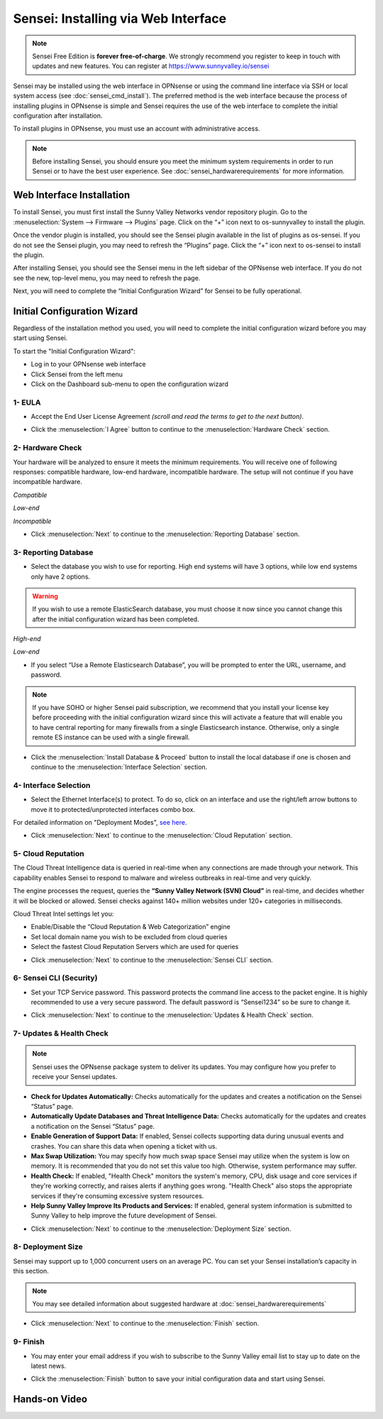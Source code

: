 ====================================
Sensei: Installing via Web Interface
====================================

.. Note::

    Sensei Free Edition is **forever free-of-charge**. We strongly recommend you register to keep in touch with updates and new features. You can register at `https://www.sunnyvalley.io/sensei <https://www.sunnyvalley.io/sensei>`_

Sensei may be installed using the web interface in OPNsense or using the command line interface via SSH or local system access (see :doc:`sensei_cmd_install`). The preferred method is the web interface because the process of installing plugins in OPNsense is simple and Sensei requires the use of the web interface to complete the initial configuration after installation.

To install plugins in OPNsense, you must use an account with administrative access.

.. Note::

    Before installing Sensei, you should ensure you meet the minimum system requirements in order to run Sensei or to have the best user experience. See :doc:`sensei_hardwarerequirements` for more information.

--------------------------
Web Interface Installation
--------------------------

To install Sensei, you must first install the Sunny Valley Networks vendor repository plugin. Go to the :menuselection:`System --> Firmware --> Plugins` page. Click on the “+” icon next to os-sunnyvalley to install the plugin.

Once the vendor plugin is installed, you should see the Sensei plugin available in the list of plugins as os-sensei. If you do not see the Sensei plugin, you may need to refresh the “Plugins” page. Click the “+” icon next to os-sensei to install the plugin.

After installing Sensei, you should see the Sensei menu in the left sidebar of the OPNsense web interface. If you do not see the new, top-level menu, you may need to refresh the page.

.. image:: images/sensei-install-complete.png
    :width: 100%

Next, you will need to complete the “Initial Configuration Wizard” for Sensei to be fully operational.

.. _Sensei_Initial_Configuration_Wizard:

------------------------------
Initial Configuration Wizard
------------------------------
Regardless of the installation method you used, you will need to complete the initial configuration wizard before you may start using Sensei.

To start the "Initial Configuration Wizard":

* Log in to your OPNsense web interface
* Click Sensei from the left menu
* Click on the Dashboard sub-menu to open the configuration wizard

....................
1- EULA
....................

* Accept the End User License Agreement *(scroll and read the terms to get to the next button)*.

.. image:: images/sensei-wizard-welcome.png
    :width: 100%

* Click the :menuselection:`I Agree` button to continue to the :menuselection:`Hardware Check` section.

....................
2- Hardware Check
....................

Your hardware will be analyzed to ensure it meets the minimum requirements. You will receive one of following responses: compatible hardware, low-end hardware, incompatible hardware. The setup will not continue if you have incompatible hardware.

.. image:: images/sensei-wizard-hardware-high-end.png
    :width: 100%

*Compatible*

.. image:: images/sensei-wizard-hardware-low-end.png
    :width: 100%

*Low-end*

.. image:: images/sensei-wizard-hardware-incompatible.png
    :width: 100%

*Incompatible*

* Click :menuselection:`Next` to continue to the :menuselection:`Reporting Database` section.

......................
3- Reporting Database
......................

* Select the database you wish to use for reporting. High end systems will have 3 options, while low end systems only have 2 options.

.. Warning::

    If you wish to use a remote ElasticSearch database, you must choose it now since you cannot change this after the initial configuration wizard has been completed.

.. image:: images/sensei-wizard-reporting-database-high-end.png
    :width: 100%

*High-end*

.. image:: images/sensei-wizard-reporting-database-low-end.png
    :width: 100%

*Low-end*

* If you select “Use a Remote Elasticsearch Database”, you will be prompted to enter the URL, username, and password.

.. Note::

    If you have SOHO or higher Sensei paid subscription, we recommend that you install your license key before proceeding with the initial configuration wizard since this will activate a feature that will enable you to have central reporting for many firewalls from a single Elasticsearch instance. Otherwise, only a single remote ES instance can be used with a single firewall.

.. image:: images/sensei-wizard-reporting-database-remote.png
    :width: 100%

* Click the :menuselection:`Install Database & Proceed` button to install the local database if one is chosen and continue to the :menuselection:`Interface Selection` section.

.......................
4- Interface Selection
.......................

* Select the Ethernet Interface(s) to protect. To do so, click on an interface and use the right/left arrow buttons to move it to protected/unprotected interfaces combo box.

For detailed information on "Deployment Modes", `see here <https://help.sunnyvalley.io/hc/en-us/articles/360053347013>`_. 

.. image:: images/sensei-wizard-interface-selection-available.png
    :width: 100%

.. image:: images/sensei-wizard-interface-selection-protected.png
    :width: 100%

* Click :menuselection:`Next` to continue to the :menuselection:`Cloud Reputation` section.

....................
5- Cloud Reputation
....................

The Cloud Threat Intelligence data is queried in real-time when any connections are made through your network. This capability enables Sensei to respond to malware and wireless outbreaks in real-time and very quickly.

The engine processes the request, queries the **“Sunny Valley Network (SVN) Cloud”** in real-time, and decides whether it will be blocked or allowed. Sensei checks against 140+ million websites under 120+ categories in milliseconds.

Cloud Threat Intel settings let you:

* Enable/Disable the “Cloud Reputation & Web Categorization” engine
* Set local domain name you wish to be excluded from cloud queries
* Select the fastest Cloud Reputation Servers which are used for queries

.. image:: images/sensei-wizard-cloud-reputation.png
    :width: 100%

* Click :menuselection:`Next` to continue to the :menuselection:`Sensei CLI` section.

.........................
6- Sensei CLI (Security)
.........................

* Set your TCP Service password. This password protects the command line access to the packet engine. It is highly recommended to use a very secure password. The default password is “Sensei1234” so be sure to change it.

.. image:: images/sensei-wizard-sensei-cli.png
    :width: 100%

* Click :menuselection:`Next` to continue to the :menuselection:`Updates & Health Check` section.

..........................
7- Updates & Health Check
..........................

.. Note::

    Sensei uses the OPNsense package system to deliver its updates. You may configure how you prefer to receive your Sensei updates.

* **Check for Updates Automatically:** Checks automatically for the updates and creates a notification on the Sensei “Status” page.
* **Automatically Update Databases and Threat Intelligence Data:** Checks automatically for the updates and creates a notification on the Sensei “Status” page.
* **Enable Generation of Support Data:** If enabled, Sensei collects supporting data during unusual events and crashes. You can share this data when opening a ticket with us.
* **Max Swap Utilization:** You may specify how much swap space Sensei may utilize when the system is low on memory. It is recommended that you do not set this value too high. Otherwise, system performance may suffer.
* **Health Check:** If enabled, "Health Check" monitors the system's memory, CPU, disk usage and core services if they're working correctly, and raises alerts if anything goes wrong. "Health Check" also stops the appropriate services if they're consuming excessive system resources.
* **Help Sunny Valley Improve Its Products and Services:** If enabled, general system information is submitted to Sunny Valley to help improve the future development of Sensei.

.. image:: images/sensei-wizard-updates-health-check.png
    :width: 100%

* Click :menuselection:`Next` to continue to the :menuselection:`Deployment Size` section.

....................
8- Deployment Size
....................

Sensei may support up to 1,000 concurrent users on an average PC. You can set your Sensei installation’s capacity in this section.

.. Note::

    You may see detailed information about suggested hardware at :doc:`sensei_hardwarerequirements`

.. image:: images/sensei-wizard-deployment-size.png
    :width: 100%

* Click :menuselection:`Next` to continue to the :menuselection:`Finish` section.

....................
9- Finish
....................

* You may enter your email address if you wish to subscribe to the Sunny Valley email list to stay up to date on the latest news.

.. image:: images/sensei-wizard-finish.png
    :width: 100%

* Click the :menuselection:`Finish` button to save your initial configuration data and start using Sensei.

-------------------
**Hands-on Video**
-------------------

.. raw:: html

    <iframe width="560" height="315" src="https://www.youtube.com/embed/lbaBySzc5OI" frameborder="0" allowfullscreen></iframe>
